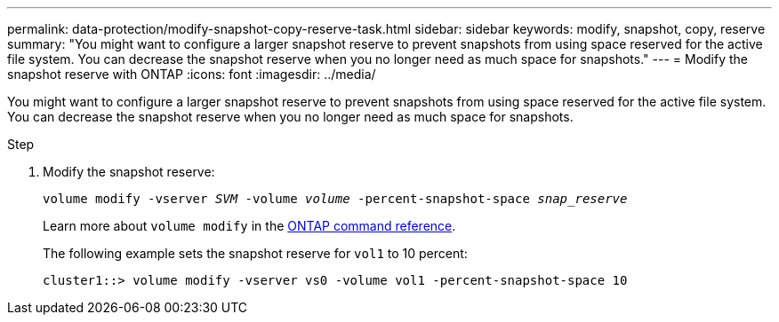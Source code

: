 ---
permalink: data-protection/modify-snapshot-copy-reserve-task.html
sidebar: sidebar
keywords: modify, snapshot, copy, reserve
summary: "You might want to configure a larger snapshot reserve to prevent snapshots from using space reserved for the active file system. You can decrease the snapshot reserve when you no longer need as much space for snapshots."
---
= Modify the snapshot reserve with ONTAP
:icons: font
:imagesdir: ../media/

[.lead]
You might want to configure a larger snapshot reserve to prevent snapshots from using space reserved for the active file system. You can decrease the snapshot reserve when you no longer need as much space for snapshots.

.Step

. Modify the snapshot reserve:
+
`volume modify -vserver _SVM_ -volume _volume_ -percent-snapshot-space _snap_reserve_`
+
Learn more about `volume modify` in the link:https://docs.netapp.com/us-en/ontap-cli/volume-modify.html[ONTAP command reference^].
+
The following example sets the snapshot reserve for `vol1` to 10 percent:
+
----
cluster1::> volume modify -vserver vs0 -volume vol1 -percent-snapshot-space 10
----

// 2025 Jan 14, ONTAPDOC-2569
